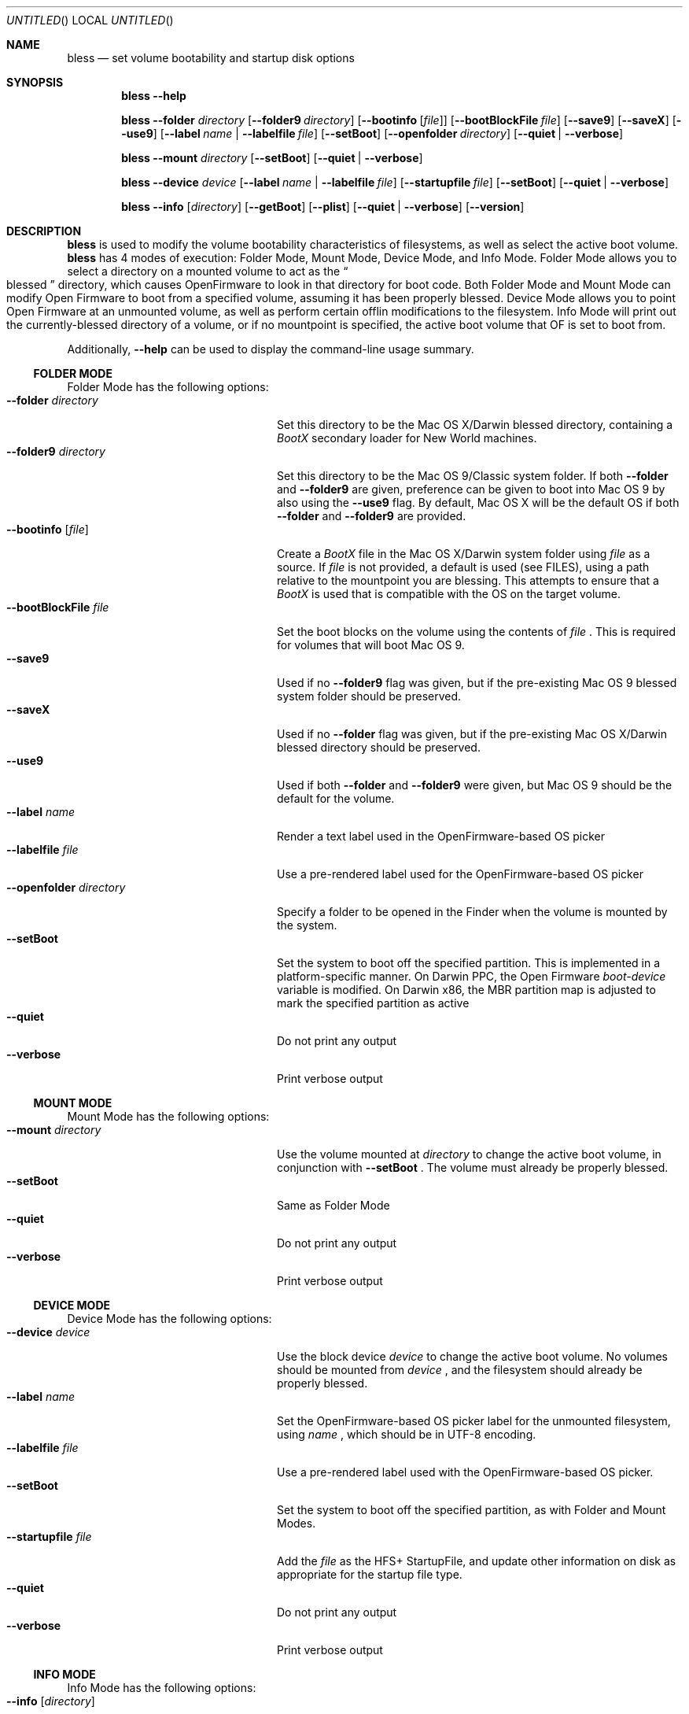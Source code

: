 .Dd November 4, 2004
.Os "Mac OS X"
.Dt BLESS 8
.Sh NAME
.Nm bless
.Nd set volume bootability and startup disk options
.Sh SYNOPSIS
.Nm bless
.Fl -help
.Pp
.Nm bless
.Fl -folder Ar directory
.Op Fl -folder9 Ar directory
.Op Fl -bootinfo Op Ar file
.Op Fl -bootBlockFile Ar file
.Op Fl -save9
.Op Fl -saveX
.Op Fl -use9
.Op Fl -label Ar name | Fl -labelfile Ar file
.Op Fl -setBoot
.Op Fl -openfolder Ar directory
.Op Fl -quiet | -verbose
.Pp
.Nm bless
.Fl -mount Ar directory
.Op Fl -setBoot
.Op Fl -quiet | -verbose
.Pp
.Nm bless
.Fl -device Ar device
.Op Fl -label Ar name | Fl -labelfile Ar file
.Op Fl -startupfile Ar file
.Op Fl -setBoot
.Op Fl -quiet | -verbose
.Pp
.Nm bless
.Fl -info Op Ar directory
.Op Fl -getBoot
.Op Fl -plist
.Op Fl -quiet | -verbose
.Op Fl -version
.Sh DESCRIPTION
.Nm bless
is used to modify the volume bootability characteristics of filesystems, as well
as select the active boot volume.
.Nm bless
has 4 modes of execution: Folder Mode, Mount Mode, Device Mode, and Info Mode.
Folder Mode allows you to select a directory on a mounted volume to act as the
.Do blessed Dc
directory, which causes OpenFirmware to look in that directory for boot code.
Both Folder Mode and Mount Mode can modify Open Firmware to boot from a
specified volume, assuming it has been properly blessed.
Device Mode allows you to point Open Firmware at an unmounted volume, as well
as perform certain offlin modifications to the filesystem. Info Mode will print
out the currently\-blessed directory of a volume, or if no mountpoint is
specified, the active boot volume that OF is set to boot from.
.Pp
Additionally,
.Fl -help
can be used to display the command-line usage summary.
.Ss FOLDER MODE
Folder Mode has the following options:
.Bl -tag -width "xxopenfolderxdirectory" -compact
.It Fl -folder Ar directory
Set this directory to be the Mac OS X/Darwin blessed directory, containing a
.Pa BootX
secondary loader for New World machines.
.It Fl -folder9 Ar directory
Set this directory to be the Mac OS 9/Classic system folder. If both
.Fl -folder
and
.Fl -folder9
are given, preference can be given to boot into Mac OS 9
by also using the
.Fl -use9
flag. By default, Mac OS X will be the default OS if both
.Fl -folder
and
.Fl -folder9
are provided.
.It Fl -bootinfo Op Ar file
Create a
.Pa BootX
file in the Mac OS X/Darwin system folder using
.Ar file
as a source. If
.Ar file
is not provided, a default is used (see FILES), using a path relative
to the mountpoint you are blessing. This attempts to ensure that a
.Pa BootX
is used that is compatible with the OS on the target volume.
.It Fl -bootBlockFile Ar file
Set the boot blocks on the volume using the contents of
.Ar file
\&. This is required for volumes that will boot Mac OS 9.
.It Fl -save9
Used if no
.Fl -folder9
flag was given, but if the pre\-existing Mac OS 9 blessed system folder
should be preserved.
.It Fl -saveX
Used if no
.Fl -folder
flag was given, but if the pre\-existing Mac OS X/Darwin blessed directory
should be preserved.
.It Fl -use9
Used if both
.Fl -folder
and
.Fl -folder9
were given, but Mac OS 9 should be the default for the volume.
.It Fl -label Ar name
Render a text label used in the OpenFirmware-based OS picker
.It Fl -labelfile Ar file
Use a pre-rendered label used for the OpenFirmware-based OS picker
.It Fl -openfolder Ar directory
Specify a folder to be opened in the Finder when the volume is mounted by
the system.
.It Fl -setBoot
Set the system to boot off the specified partition. This is implemented in
a platform-specific manner. On Darwin PPC, the Open Firmware
.Em boot-device
variable is modified. On Darwin x86, the MBR partition map is
adjusted to mark the specified partition as active
.It Fl -quiet
Do not print any output
.It Fl -verbose
Print verbose output
.El
.Ss  MOUNT MODE
Mount Mode has the following options:
.Bl -tag -width "xxopenfolderxdirectory" -compact
.It Fl -mount Ar directory
Use the volume mounted at
.Ar directory
to change the active boot volume, in conjunction with
.Fl -setBoot
\&. The volume must already be properly blessed.
.It Fl -setBoot
Same as Folder Mode
.It Fl -quiet
Do not print any output
.It Fl -verbose
Print verbose output
.El
.Ss DEVICE MODE
Device Mode has the following options:
.Bl -tag -width "xxopenfolderxdirectory" -compact
.It Fl -device Ar device
Use the block device
.Ar device
to change the active boot volume. No volumes should be mounted from
.Ar device
\&, and the filesystem should already be properly blessed.
.It Fl -label Ar name
Set the OpenFirmware-based OS picker label for the unmounted filesystem, using
.Ar name
\&, which should be in UTF-8 encoding.
.It Fl -labelfile Ar file
Use a pre-rendered label used with the OpenFirmware-based OS picker.
.It Fl -setBoot
Set the system to boot off the specified partition, as with Folder and Mount
Modes.
.It Fl -startupfile Ar file
Add the
.Ar file
as the HFS+ StartupFile, and update other information on disk as appropriate
for the startup file type.
.It Fl -quiet
Do not print any output
.It Fl -verbose
Print verbose output
.El
.Ss INFO MODE
Info Mode has the following options:
.Bl -tag -width "xxopenfolderxdirectory" -compact
.It Fl -info Op Ar directory
Print out the blessed system folder for the volume mounted at
.Ar directory
\&. If
.Ar directory
is not specified, print information for the currently selected boot volume
(which may not necessarily be
.So
/
.Sc
\&.
.It Fl -getBoot
Print out the logical boot volume, based on what is currently selected. This
option will take into account the fact that Open Firmware may be pointing to an
auxiliary booter partition, and will print out the corresponding root partition
for those cases.
.It Fl -plist
Output all information in Property List (.plist) format, suitable
for parsing by CoreFoundation. This is most useful when
.Nm bless
is executed from another program and its standard output must be parsed.
.It Fl -quiet
Do not print any output
.It Fl -verbose
Print verbose output
.It Fl -version
Print bless version and exit immediately
.El
.Sh FILES
.Bl -tag -width /usr/standalone/ppc/bootx.bootinfo -compact
.It Pa /usr/standalone/ppc/bootx.bootinfo
Secondary loader with XML headers, used with
.Fl -bootinfo
flag. Used for booting New World PPC-based Macintoshes. If the argument to
.Fl -bootinfo
is ommitted, this file will be used as the default input.
.It Pa /usr/share/misc/bootblockdata
Boot blocks compatible with Mac OS 9.
.It Pa /System/Library/CoreServices
Typical blessed folder for Mac OS X and Darwin
.El
.Sh EXAMPLES
.Ss FOLDER MODE
To bless a volume with only Mac OS 9:
.Bd -ragged -offset indent
.Nm bless
.Fl -folder9
.Qo /Volumes/Mac OS 9/System Folder Qc
.Fl -bootBlockFile
.Qo /usr/share/misc/bootblockdata Qc
.Ed
.Pp
To bless a volume with only Mac OS X or Darwin, and create the BootX file:
.Bd -ragged -offset indent
.Nm bless
.Fl -folder
.Qo /Volumes/Mac OS X/System/Library/CoreServices Qc
.Fl -bootinfo
.Qo /Volumes/Mac OS X/usr/standalone/ppc/bootx.bootinfo Qc
.Ed
.Ss MOUNT MODE
To set a volume containing either Mac OS 9 and Mac OS X to be
the active volume:
.Bd -ragged -offset indent
.Nm bless
.Fl -mount
.Qo /Volumes/Mac OS Qc
.Fl -setBoot
.Ed
.Ss INFO MODE
To gather information about the currently selected volume (as
determined by Open Firmware), suitable for piping to a program capable
of parsing Property Lists:
.Bd -ragged -offset indent
.Nm bless
.Fl -info
.Fl -plist
.Ed
.Sh SEE ALSO
.Xr mount 8 ,
.Xr newfs 8 ,
.Xr nvram 8
